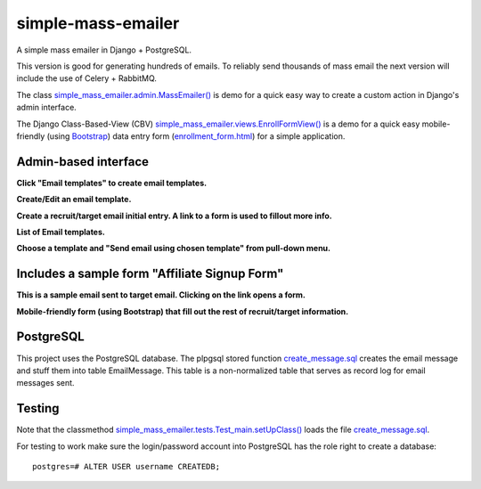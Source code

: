 simple-mass-emailer
===================

A simple mass emailer in Django + PostgreSQL.

This version is good for generating hundreds of emails.
To reliably send thousands of mass email the next version will
include the use of Celery + RabbitMQ.

The class `simple_mass_emailer.admin.MassEmailer() <https://github.com/cydriclopez/simple-mass-emailer/blob/master/myproject/simple_mass_emailer/admin.py>`_
is demo for a quick easy way to create a custom action in Django's admin interface.

The Django Class-Based-View (CBV) `simple_mass_emailer.views.EnrollFormView() <https://github.com/cydriclopez/simple-mass-emailer/blob/master/myproject/simple_mass_emailer/views.py>`_
is a demo for a quick easy mobile-friendly (using `Bootstrap <http://getbootstrap.com/>`_) data entry form
(`enrollment_form.html <https://github.com/cydriclopez/simple-mass-emailer/blob/master/myproject/simple_mass_emailer/template/enrollment_form.html>`_)
for a simple application.

Admin-based interface
---------------------

**Click "Email templates" to create email templates.**

.. image:: /myproject/simple_mass_emailer/static/img/demo_click_email_templates.png


**Create/Edit an email template.**

.. image:: /myproject/simple_mass_emailer/static/img/demo_create_edit_email_template.png


**Create a recruit/target email initial entry. A link to a form is used to fillout more info.**

.. image:: /myproject/simple_mass_emailer/static/img/demo_add_recruit_email.png


**List of Email templates.**

.. image:: /myproject/simple_mass_emailer/static/img/demo_list_email_template.png


**Choose a template and "Send email using chosen template" from pull-down menu.**

.. image:: /myproject/simple_mass_emailer/static/img/demo_choose_send_email_using_template.png


Includes a sample form "Affiliate Signup Form"
----------------------------------------------

**This is a sample email sent to target email. Clicking on the link opens a form.**

.. image:: /myproject/simple_mass_emailer/static/img/demo_affiliate_email.png


**Mobile-friendly form (using Bootstrap) that fill out the rest of recruit/target information.**

.. image:: /myproject/simple_mass_emailer/static/img/demo_affiliate_signup_form.png

PostgreSQL
----------
This project uses the PostgreSQL database. The plpgsql stored function
`create_message.sql <https://github.com/cydriclopez/simple-mass-emailer/blob/master/myproject/simple_mass_emailer/sql/create_message.sql>`_
creates the email message and stuff them into table EmailMessage.
This table is a non-normalized table that serves as record log for email messages sent.

Testing
-------
Note that the classmethod `simple_mass_emailer.tests.Test_main.setUpClass() <https://github.com/cydriclopez/simple-mass-emailer/blob/master/myproject/simple_mass_emailer/tests.py>`_ loads
the file `create_message.sql <https://github.com/cydriclopez/simple-mass-emailer/blob/master/myproject/simple_mass_emailer/sql/create_message.sql>`_.

For testing to work make sure the login/password account
into PostgreSQL has the role right to create a database:
::
    postgres=# ALTER USER username CREATEDB;
